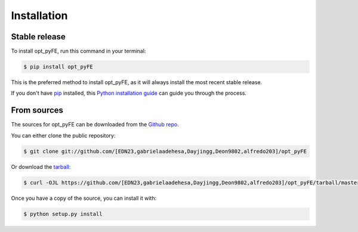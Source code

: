 .. highlight:: shell

============
Installation
============


Stable release
--------------

To install opt_pyFE, run this command in your terminal:

.. code-block:: console

    $ pip install opt_pyFE

This is the preferred method to install opt_pyFE, as it will always install the most recent stable release.

If you don't have `pip`_ installed, this `Python installation guide`_ can guide
you through the process.

.. _pip: https://pip.pypa.io
.. _Python installation guide: http://docs.python-guide.org/en/latest/starting/installation/


From sources
------------

The sources for opt_pyFE can be downloaded from the `Github repo`_.

You can either clone the public repository:

.. code-block:: console

    $ git clone git://github.com/[EDN23,gabrielaadehesa,Dayjingg,Deon9802,alfredo203]/opt_pyFE

Or download the `tarball`_:

.. code-block:: console

    $ curl -OJL https://github.com/[EDN23,gabrielaadehesa,Dayjingg,Deon9802,alfredo203]/opt_pyFE/tarball/master

Once you have a copy of the source, you can install it with:

.. code-block:: console

    $ python setup.py install


.. _Github repo: https://github.com/[EDN23,gabrielaadehesa,Dayjingg,Deon9802,alfredo203]/opt_pyFE
.. _tarball: https://github.com/[EDN23,gabrielaadehesa,Dayjingg,Deon9802,alfredo203]/opt_pyFE/tarball/master

